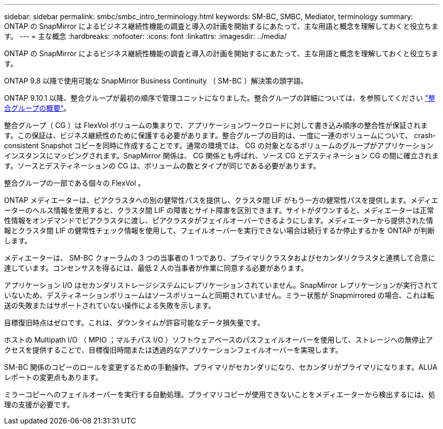 ---
sidebar: sidebar 
permalink: smbc/smbc_intro_terminology.html 
keywords: SM-BC, SMBC, Mediator, terminology 
summary: ONTAP の SnapMirror によるビジネス継続性機能の調査と導入の計画を開始するにあたって、主な用語と概念を理解しておくと役立ちます。 
---
= 主な概念
:hardbreaks:
:nofooter: 
:icons: font
:linkattrs: 
:imagesdir: ../media/


[role="lead"]
ONTAP の SnapMirror によるビジネス継続性機能の調査と導入の計画を開始するにあたって、主な用語と概念を理解しておくと役立ちます。

ONTAP 9.8 以降で使用可能な SnapMirror Business Continuity （ SM-BC ）解決策の頭字語。

ONTAP 9.10.1 以降、整合グループが最初の順序で管理ユニットになりました。整合グループの詳細については、を参照してください link:../consistency-groups/index.html["整合グループの概要"]。

整合グループ（ CG ）は FlexVol ボリュームの集まりで、アプリケーションワークロードに対して書き込み順序の整合性が保証されます。この保証は、ビジネス継続性のために保護する必要があります。整合グループの目的は、一度に一連のボリュームについて、 crash-consistent Snapshot コピーを同時に作成することです。通常の環境では、 CG の対象となるボリュームのグループがアプリケーションインスタンスにマッピングされます。SnapMirror 関係は、 CG 関係とも呼ばれ、ソース CG とデスティネーション CG の間に確立されます。ソースとデスティネーションの CG は、ボリュームの数とタイプが同じである必要があります。

整合グループの一部である個々の FlexVol 。

ONTAP メディエーターは、ピアクラスタへの別の健常性パスを提供し、クラスタ間 LIF がもう一方の健常性パスを提供します。メディエーターのヘルス情報を使用すると、クラスタ間 LIF の障害とサイト障害を区別できます。サイトがダウンすると、メディエーターは正常性情報をオンデマンドでピアクラスタに渡し、ピアクラスタがフェイルオーバーできるようにします。メディエーターから提供された情報とクラスタ間 LIF の健常性チェック情報を使用して、フェイルオーバーを実行できない場合は続行するか停止するかを ONTAP が判断します。

メディエーターは、 SM-BC クォーラムの 3 つの当事者の 1 つであり、プライマリクラスタおよびセカンダリクラスタと連携して合意に達しています。コンセンサスを得るには、最低 2 人の当事者が作業に同意する必要があります。

アプリケーション I/O はセカンダリストレージシステムにレプリケーションされていません。SnapMirror レプリケーションが実行されていないため、デスティネーションボリュームはソースボリュームと同期されていません。ミラー状態が Snapmirrored の場合、これは転送の失敗またはサポートされていない操作による失敗を示します。

目標復旧時点はゼロです。これは、ダウンタイムが許容可能なデータ損失量です。

ホストの Multipath I/O （ MPIO ；マルチパス I/O ）ソフトウェアベースのパスフェイルオーバーを使用して、ストレージへの無停止アクセスを提供することで、目標復旧時間または透過的なアプリケーションフェイルオーバーを実現します。

SM-BC 関係のコピーのロールを変更するための手動操作。プライマリがセカンダリになり、セカンダリがプライマリになります。ALUA レポートの変更点もあります。

ミラーコピーへのフェイルオーバーを実行する自動処理。プライマリコピーが使用できないことをメディエーターから検出するには、処理の支援が必要です。
